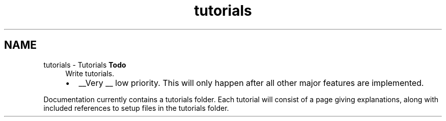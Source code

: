.TH "tutorials" 3 "Sun Apr 6 2014" "Version 0.4" "oFreq" \" -*- nroff -*-
.ad l
.nh
.SH NAME
tutorials \- Tutorials 
\fBTodo\fP
.RS 4
Write tutorials\&.
.IP "\(bu" 2
__Very __ low priority\&. This will only happen after all other major features are implemented\&.
.PP
.RE
.PP
.PP
Documentation currently contains a tutorials folder\&. Each tutorial will consist of a page giving explanations, along with included references to setup files in the tutorials folder\&. 
